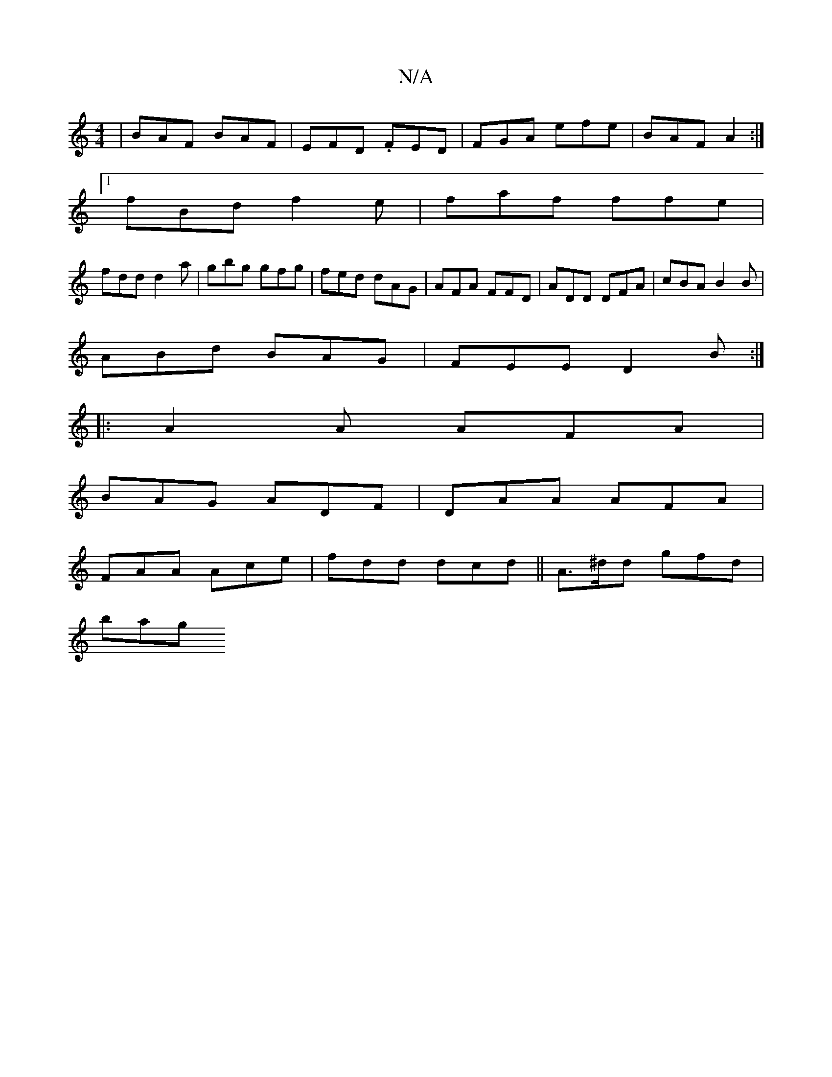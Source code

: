 X:1
T:N/A
M:4/4
R:N/A
K:Cmajor
| BAF BAF | EFD .FED | FGA efe | BAF A2 :|
[1 fBd f2e | faf ffe |
fdd d2 a | gbg gfg | fed dAG | AFA FFD|ADD DFA|cBA B2B|
ABd BAG|FEE D2B:|
|:A2A AFA|
BAG ADF|DAA AFA|
FAA Ace|fdd dcd||A>^dd gfd|
bag 